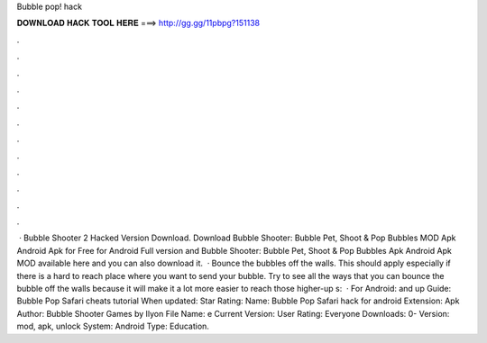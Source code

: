Bubble pop! hack

𝐃𝐎𝐖𝐍𝐋𝐎𝐀𝐃 𝐇𝐀𝐂𝐊 𝐓𝐎𝐎𝐋 𝐇𝐄𝐑𝐄 ===> http://gg.gg/11pbpg?151138

.

.

.

.

.

.

.

.

.

.

.

.

 · Bubble Shooter 2 Hacked Version Download. Download Bubble Shooter: Bubble Pet, Shoot & Pop Bubbles MOD Apk Android Apk for Free for Android Full version and Bubble Shooter: Bubble Pet, Shoot & Pop Bubbles Apk Android Apk MOD available here and you can also download it.  · Bounce the bubbles off the walls. This should apply especially if there is a hard to reach place where you want to send your bubble. Try to see all the ways that you can bounce the bubble off the walls because it will make it a lot more easier to reach those higher-up s:   · For Android: and up Guide: Bubble Pop Safari cheats tutorial When updated: Star Rating: Name: Bubble Pop Safari hack for android Extension: Apk Author: Bubble Shooter Games by Ilyon File Name: e Current Version: User Rating: Everyone Downloads: 0- Version: mod, apk, unlock System: Android Type: Education.